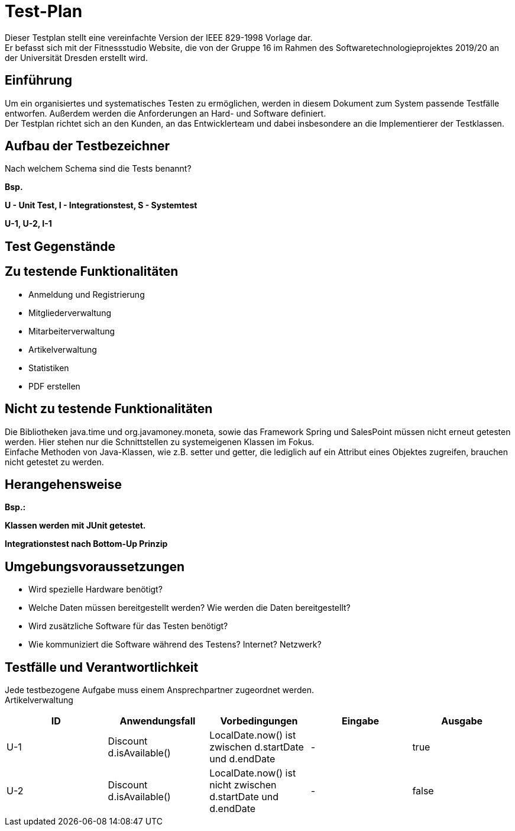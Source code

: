 = Test-Plan

Dieser Testplan stellt eine vereinfachte Version der IEEE 829-1998 Vorlage dar. +
Er befasst sich mit der Fitnessstudio Website, die von der Gruppe 16 im Rahmen des Softwaretechnologieprojektes 2019/20 an der Universität Dresden erstellt wird.

== Einführung
Um ein organisiertes und systematisches Testen zu ermöglichen, werden in diesem Dokument zum System passende Testfälle entworfen. Außerdem werden die Anforderungen an Hard- und Software definiert. +
Der Testplan richtet sich an den Kunden, an das Entwicklerteam und dabei insbesondere an die Implementierer der Testklassen.

== Aufbau der Testbezeichner
Nach welchem Schema sind die Tests benannt?

*Bsp.*

*U - Unit Test, I - Integrationstest, S - Systemtest*

*U-1, U-2, I-1*

== Test Gegenstände

== Zu testende Funktionalitäten

- Anmeldung und Registrierung
- Mitgliederverwaltung
- Mitarbeiterverwaltung
- Artikelverwaltung
- Statistiken
- PDF erstellen

== Nicht zu testende Funktionalitäten
Die Bibliotheken java.time und org.javamoney.moneta, sowie das Framework Spring und SalesPoint müssen nicht erneut getesten werden. Hier stehen nur die Schnittstellen zu systemeigenen Klassen im Fokus. +
Einfache Methoden von Java-Klassen, wie z.B. setter und getter, die lediglich auf ein Attribut eines Objektes zugreifen, brauchen nicht getestet zu werden.

== Herangehensweise
*Bsp.:*

*Klassen werden mit JUnit getestet.*

*Integrationstest nach Bottom-Up Prinzip*

== Umgebungsvoraussetzungen
* Wird spezielle Hardware benötigt?
* Welche Daten müssen bereitgestellt werden? Wie werden die Daten bereitgestellt?
* Wird zusätzliche Software für das Testen benötigt?
* Wie kommuniziert die Software während des Testens? Internet? Netzwerk?

== Testfälle und Verantwortlichkeit
Jede testbezogene Aufgabe muss einem Ansprechpartner zugeordnet werden. +
Artikelverwaltung

// See http://asciidoctor.org/docs/user-manual/#tables
[options="headers"]
|===
|ID |Anwendungsfall |Vorbedingungen |Eingabe |Ausgabe

|U-1
|Discount d.isAvailable()
|LocalDate.now() ist zwischen d.startDate und d.endDate
|-
|true

|U-2
|Discount d.isAvailable()
|LocalDate.now() ist nicht zwischen d.startDate und d.endDate
|-
|false

|===
